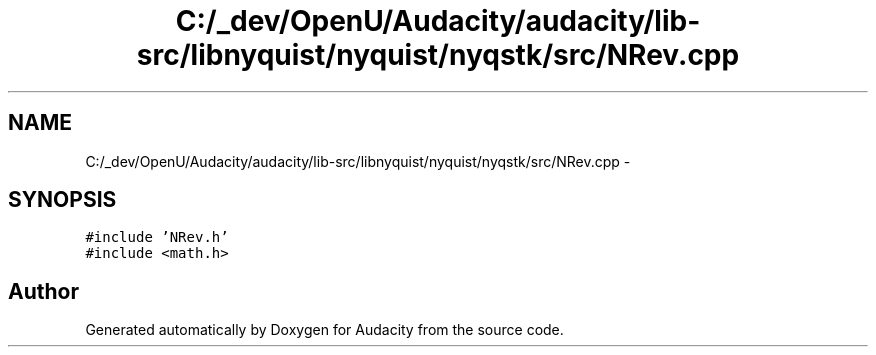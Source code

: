 .TH "C:/_dev/OpenU/Audacity/audacity/lib-src/libnyquist/nyquist/nyqstk/src/NRev.cpp" 3 "Thu Apr 28 2016" "Audacity" \" -*- nroff -*-
.ad l
.nh
.SH NAME
C:/_dev/OpenU/Audacity/audacity/lib-src/libnyquist/nyquist/nyqstk/src/NRev.cpp \- 
.SH SYNOPSIS
.br
.PP
\fC#include 'NRev\&.h'\fP
.br
\fC#include <math\&.h>\fP
.br

.SH "Author"
.PP 
Generated automatically by Doxygen for Audacity from the source code\&.
